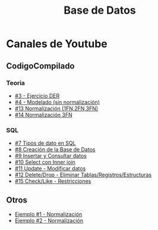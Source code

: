 #+TITLE: Base de Datos

#+BEGIN_COMMENT
La idea es agregar contenido sobre (DER) Diagramas de Entidad relación
de la materia (ADS) Análisis de Sistemas
#+END_COMMENT

* Canales de Youtube
** CodigoCompilado
*** Teoria
  - [[https://www.youtube.com/watch?v=u2bXiPJf9oQ][#3 - Ejercicio DER]]
  - [[https://www.youtube.com/watch?v=te-i37IIFeU][#4 - Modelado (sin normalización)]]
  - [[https://www.youtube.com/watch?v=26p1oruLb2M][#13 Normalización (1FN,2FN,3FN)]]
  - [[https://www.youtube.com/watch?v=-LrUJR0G_6g][#14 Normalización 3FN]]
*** SQL
  - [[https://www.youtube.com/watch?v=te-i37IIFeU][#7 Tipos de dato en SQL]]
  - [[https://www.youtube.com/watch?v=SpVDFL4pWJE][#8 Creación de la Base de Datos]]
  - [[https://www.youtube.com/watch?v=BbVQFqkpOXs][#9 Insertar y Consultar datos]]
  - [[https://www.youtube.com/watch?v=h3gh_gqv4Ds][#10 Select con Inner join]]
  - [[https://www.youtube.com/watch?v=26p1oruLb2M][#11 Update - Modificar datos]]
  - [[https://www.youtube.com/watch?v=26p1oruLb2M][#12 Delete/Drop - Eliminar Tablas/Registros/Estructuras]]
  - [[https://www.youtube.com/watch?v=_O5Zxa4iVGA][#15 Check/Like - Restricciones]]
** Otros
   - [[https://www.youtube.com/watch?v=0I_0lHj4GP4][Ejemplo #1 - Normalización]]
   - [[https://www.youtube.com/watch?v=igctJY-YIjY][Ejemplo #2 - Normalización]]
